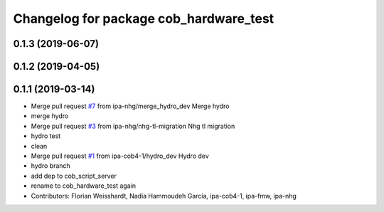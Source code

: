 ^^^^^^^^^^^^^^^^^^^^^^^^^^^^^^^^^^^^^^^
Changelog for package cob_hardware_test
^^^^^^^^^^^^^^^^^^^^^^^^^^^^^^^^^^^^^^^

0.1.3 (2019-06-07)
------------------

0.1.2 (2019-04-05)
------------------

0.1.1 (2019-03-14)
------------------
* Merge pull request `#7 <https://github.com/mojin-robotics/cob_hardware_test/issues/7>`_ from ipa-nhg/merge_hydro_dev
  Merge hydro
* merge hydro
* Merge pull request `#3 <https://github.com/mojin-robotics/cob_hardware_test/issues/3>`_ from ipa-nhg/nhg-tl-migration
  Nhg tl migration
* hydro test
* clean
* Merge pull request `#1 <https://github.com/mojin-robotics/cob_hardware_test/issues/1>`_ from ipa-cob4-1/hydro_dev
  Hydro dev
* hydro branch
* add dep to cob_script_server
* rename to cob_hardware_test again
* Contributors: Florian Weisshardt, Nadia Hammoudeh García, ipa-cob4-1, ipa-fmw, ipa-nhg
